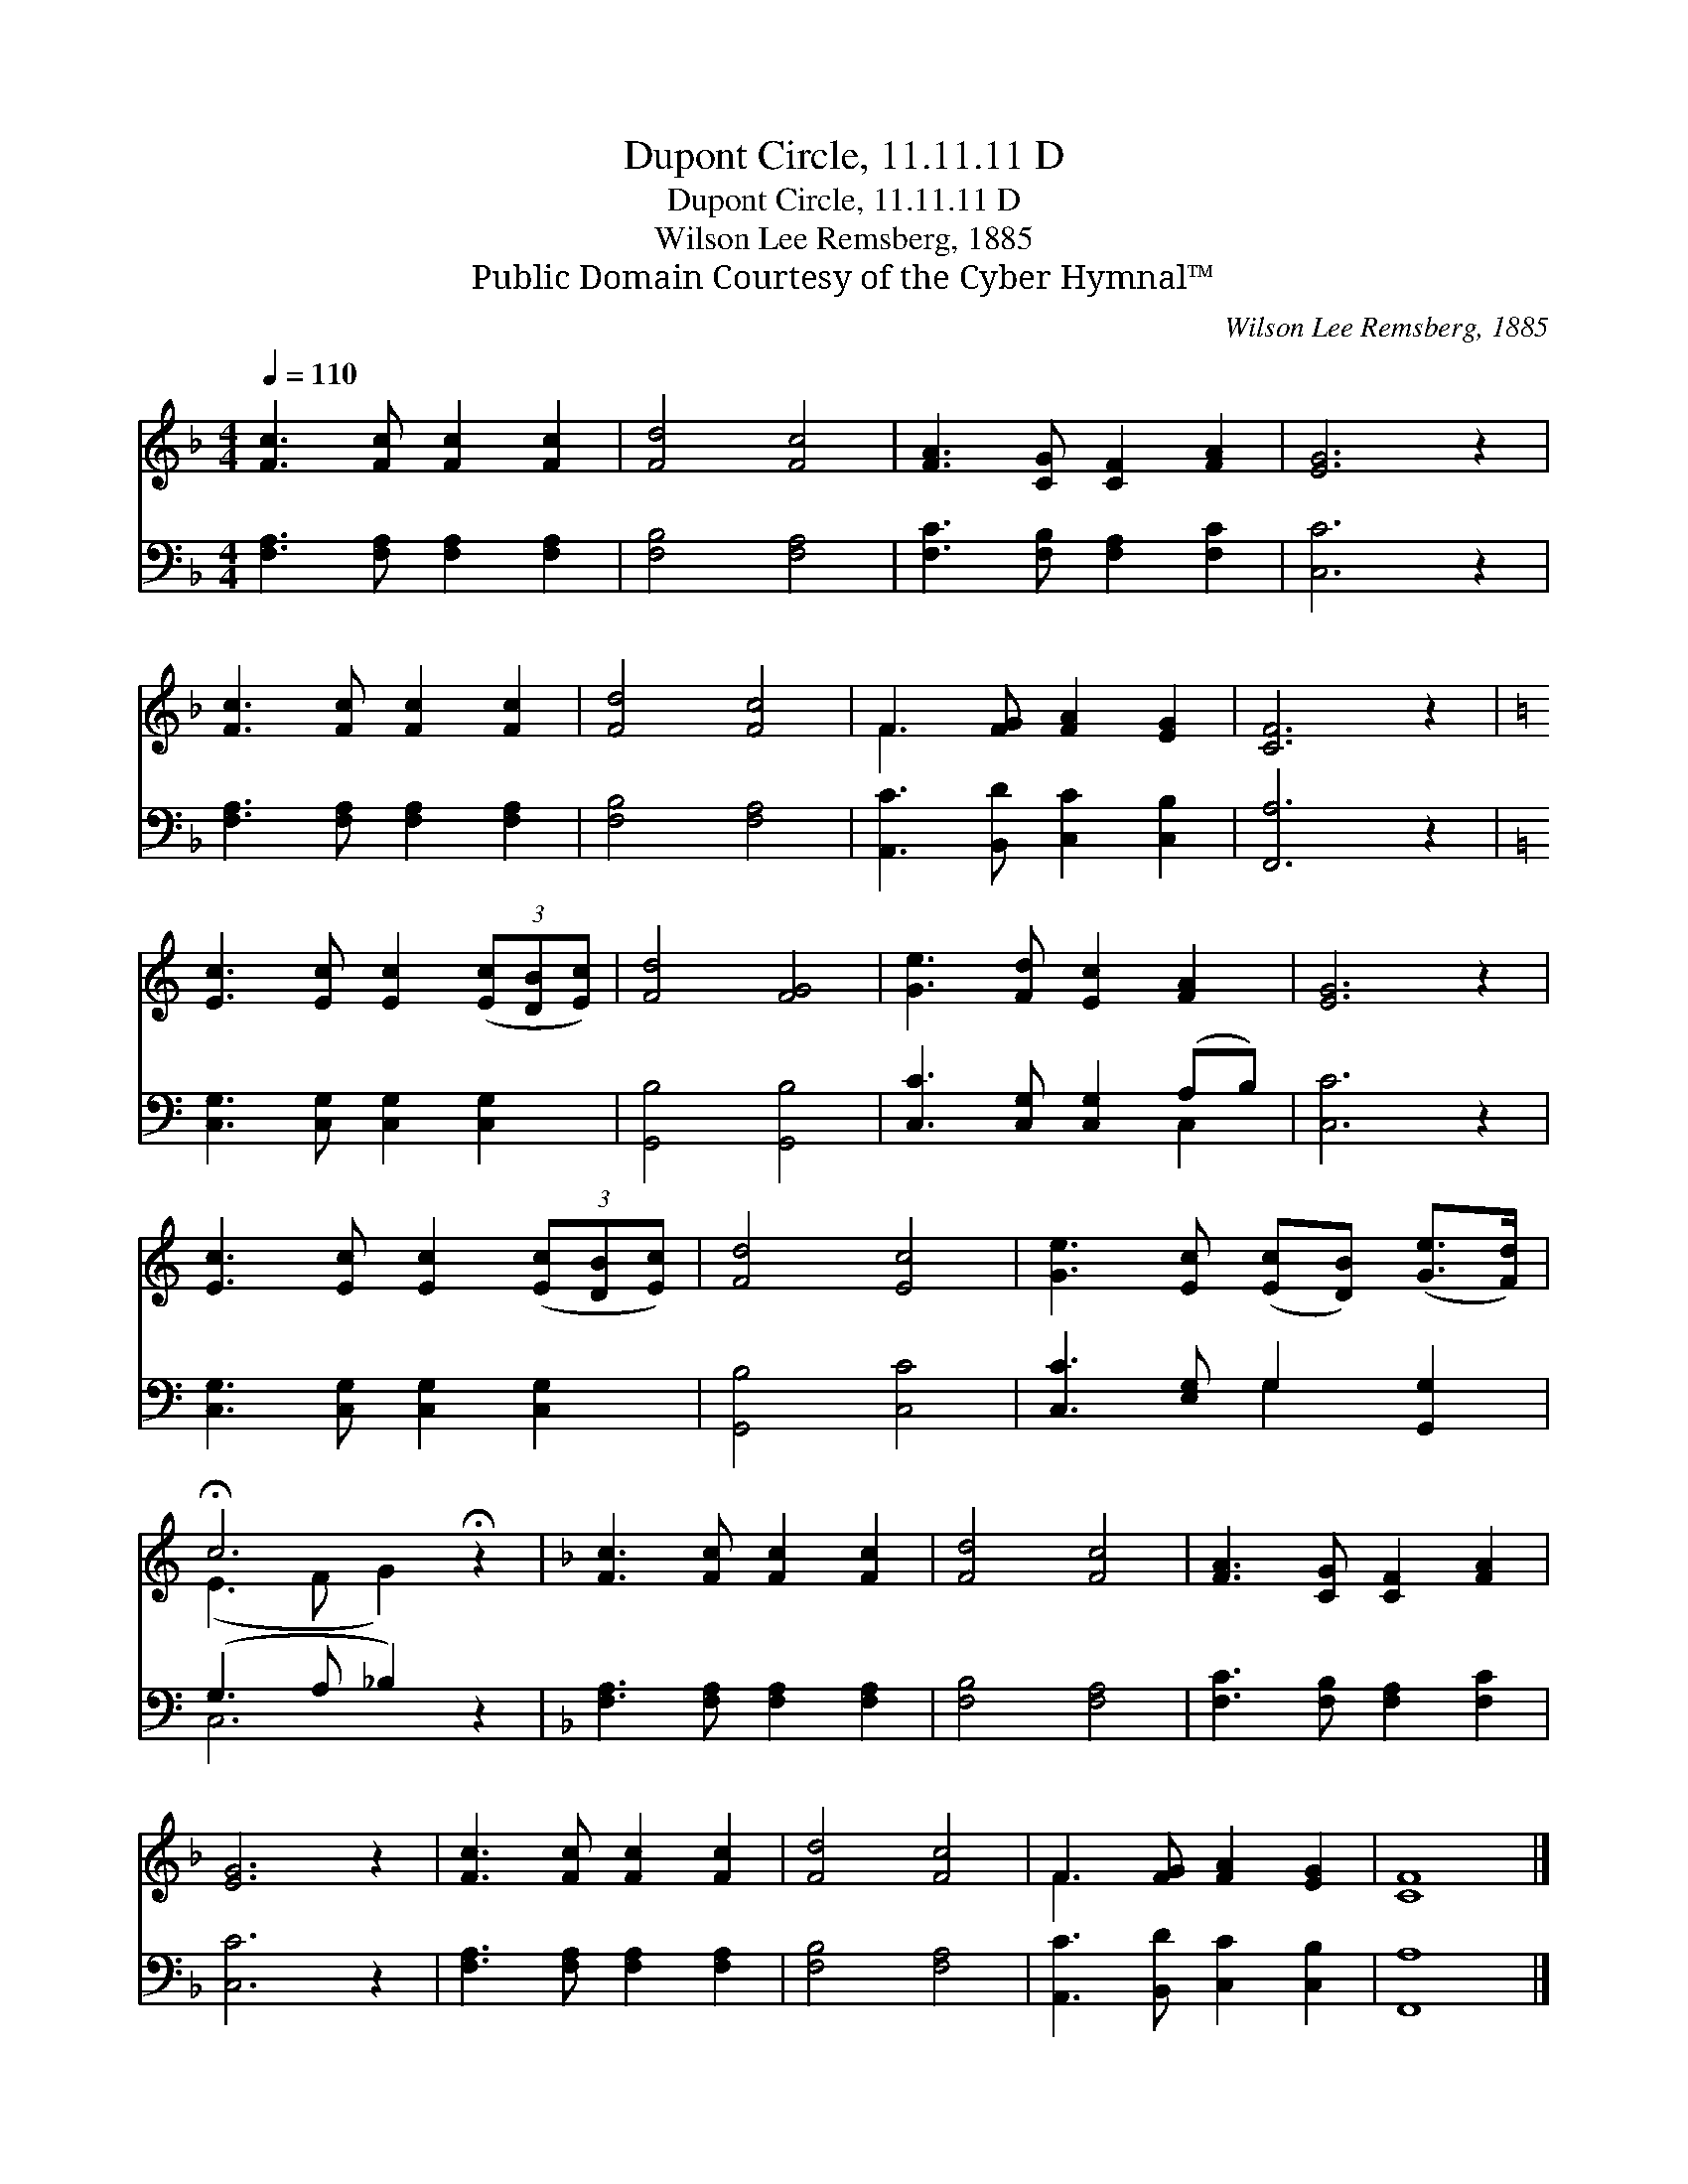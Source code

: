 X:1
T:Dupont Circle, 11.11.11 D
T:Dupont Circle, 11.11.11 D
T:Wilson Lee Remsberg, 1885
T:Public Domain Courtesy of the Cyber Hymnal™
C:Wilson Lee Remsberg, 1885
Z:Public Domain
Z:Courtesy of the Cyber Hymnal™
%%score ( 1 2 ) ( 3 4 )
L:1/8
Q:1/4=110
M:4/4
K:F
V:1 treble 
V:2 treble 
V:3 bass 
V:4 bass 
V:1
 [Fc]3 [Fc] [Fc]2 [Fc]2 | [Fd]4 [Fc]4 | [FA]3 [CG] [CF]2 [FA]2 | [EG]6 z2 | %4
 [Fc]3 [Fc] [Fc]2 [Fc]2 | [Fd]4 [Fc]4 | F3 [FG] [FA]2 [EG]2 | [CF]6 z2 | %8
[K:C] [Ec]3 [Ec] [Ec]2 (3([Ec][DB][Ec]) | [Fd]4 [FG]4 | [Ge]3 [Fd] [Ec]2 [FA]2 | [EG]6 z2 | %12
 [Ec]3 [Ec] [Ec]2 (3([Ec][DB][Ec]) | [Fd]4 [Ec]4 | [Ge]3 [Ec] ([Ec][DB]) ([Ge]>[Fd]) | %15
 !fermata!c6 !fermata!z2 |[K:F] [Fc]3 [Fc] [Fc]2 [Fc]2 | [Fd]4 [Fc]4 | [FA]3 [CG] [CF]2 [FA]2 | %19
 [EG]6 z2 | [Fc]3 [Fc] [Fc]2 [Fc]2 | [Fd]4 [Fc]4 | F3 [FG] [FA]2 [EG]2 | [CF]8 |] %24
V:2
 x8 | x8 | x8 | x8 | x8 | x8 | F3 x5 | x8 |[K:C] x8 | x8 | x8 | x8 | x8 | x8 | x8 | (E3 F G2) x2 | %16
[K:F] x8 | x8 | x8 | x8 | x8 | x8 | F3 x5 | x8 |] %24
V:3
 [F,A,]3 [F,A,] [F,A,]2 [F,A,]2 | [F,B,]4 [F,A,]4 | [F,C]3 [F,B,] [F,A,]2 [F,C]2 | [C,C]6 z2 | %4
 [F,A,]3 [F,A,] [F,A,]2 [F,A,]2 | [F,B,]4 [F,A,]4 | [A,,C]3 [B,,D] [C,C]2 [C,B,]2 | [F,,A,]6 z2 | %8
[K:C] [C,G,]3 [C,G,] [C,G,]2 [C,G,]2 | [G,,B,]4 [G,,B,]4 | [C,C]3 [C,G,] [C,G,]2 (A,B,) | %11
 [C,C]6 z2 | [C,G,]3 [C,G,] [C,G,]2 [C,G,]2 | [G,,B,]4 [C,C]4 | [C,C]3 [E,G,] G,2 [G,,G,]2 | %15
 (G,3 A, _B,2) z2 |[K:F] [F,A,]3 [F,A,] [F,A,]2 [F,A,]2 | [F,B,]4 [F,A,]4 | %18
 [F,C]3 [F,B,] [F,A,]2 [F,C]2 | [C,C]6 z2 | [F,A,]3 [F,A,] [F,A,]2 [F,A,]2 | [F,B,]4 [F,A,]4 | %22
 [A,,C]3 [B,,D] [C,C]2 [C,B,]2 | [F,,A,]8 |] %24
V:4
 x8 | x8 | x8 | x8 | x8 | x8 | x8 | x8 |[K:C] x8 | x8 | x6 C,2 | x8 | x8 | x8 | x4 G,2 x2 | %15
 C,6 x2 |[K:F] x8 | x8 | x8 | x8 | x8 | x8 | x8 | x8 |] %24


